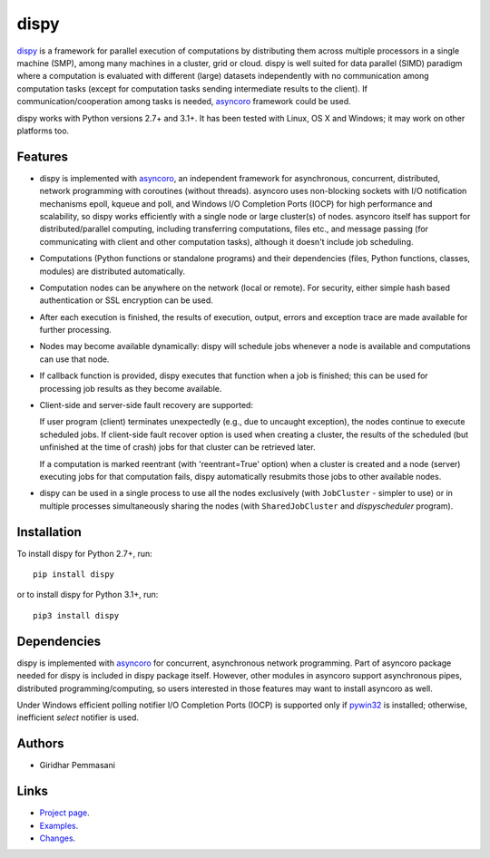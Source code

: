 dispy
######

`dispy <http://dispy.sourceforge.net>`_ is a framework for parallel
execution of computations by distributing them across multiple
processors in a single machine (SMP), among many machines in a
cluster, grid or cloud.  dispy is well suited for data parallel (SIMD)
paradigm where a computation is evaluated with different (large)
datasets independently with no communication among computation tasks
(except for computation tasks sending intermediate results to the
client). If communication/cooperation among tasks is needed, `asyncoro
<http://pypi.python.org/pypi/asyncoro>`_ framework could be used.

dispy works with Python versions 2.7+ and 3.1+. It has been tested
with Linux, OS X and Windows; it may work on other platforms too.

Features
--------

* dispy is implemented with `asyncoro
  <http://pypi.python.org/pypi/asyncoro>`_, an independent framework
  for asynchronous, concurrent, distributed, network programming with
  coroutines (without threads). asyncoro uses non-blocking sockets
  with I/O notification mechanisms epoll, kqueue and poll, and Windows
  I/O Completion Ports (IOCP) for high performance and scalability, so
  dispy works efficiently with a single node or large cluster(s) of
  nodes. asyncoro itself has support for distributed/parallel
  computing, including transferring computations, files etc., and
  message passing (for communicating with client and other computation
  tasks), although it doesn't include job scheduling.

* Computations (Python functions or standalone programs) and their
  dependencies (files, Python functions, classes, modules) are
  distributed automatically.

* Computation nodes can be anywhere on the network (local or
  remote). For security, either simple hash based authentication or
  SSL encryption can be used.

* After each execution is finished, the results of execution, output,
  errors and exception trace are made available for further
  processing.

* Nodes may become available dynamically: dispy will schedule jobs
  whenever a node is available and computations can use that node.

* If callback function is provided, dispy executes that function
  when a job is finished; this can be used for processing job
  results as they become available.

* Client-side and server-side fault recovery are supported:

  If user program (client) terminates unexpectedly (e.g., due to
  uncaught exception), the nodes continue to execute scheduled
  jobs. If client-side fault recover option is used when creating a
  cluster, the results of the scheduled (but unfinished at the time of
  crash) jobs for that cluster can be retrieved later.

  If a computation is marked reentrant (with 'reentrant=True' option)
  when a cluster is created and a node (server) executing jobs for
  that computation fails, dispy automatically resubmits those jobs to
  other available nodes.

* dispy can be used in a single process to use all the nodes
  exclusively (with ``JobCluster`` - simpler to use) or in multiple
  processes simultaneously sharing the nodes (with
  ``SharedJobCluster`` and *dispyscheduler* program).

Installation
------------
To install dispy for Python 2.7+, run::

   pip install dispy

or to install dispy for Python 3.1+, run::

   pip3 install dispy


Dependencies
------------

dispy is implemented with `asyncoro
<http://pypi.python.org/pypi/asyncoro>`_ for concurrent, asynchronous
network programming. Part of asyncoro package needed for dispy is
included in dispy package itself. However, other modules in asyncoro
support asynchronous pipes, distributed programming/computing, so
users interested in those features may want to install asyncoro as
well.

Under Windows efficient polling notifier I/O Completion Ports (IOCP)
is supported only if `pywin32
<http://sourceforge.net/projects/pywin32/files/pywin32/>`_ is
installed; otherwise, inefficient *select* notifier is used.


Authors
-------
* Giridhar Pemmasani

Links
-----
* `Project page <http://dispy.sourceforge.net>`_.
* `Examples <http://dispy.sourceforge.net/examples.html>`_.
* `Changes <https://dispy.sourceforge.net/p/news>`_.
